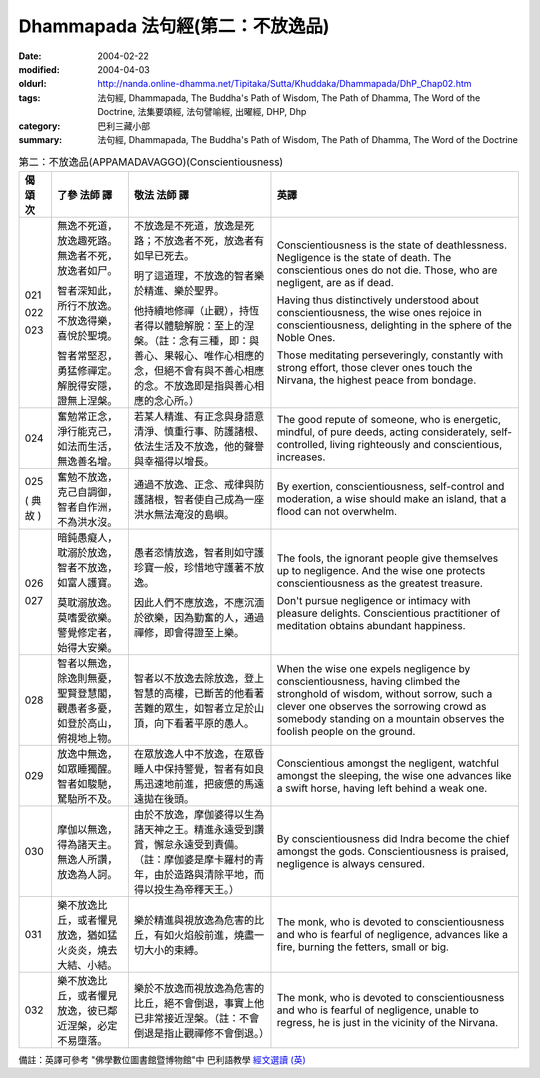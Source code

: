 Dhammapada 法句經(第二：不放逸品)
=================================

:date: 2004-02-22
:modified: 2004-04-03
:oldurl: http://nanda.online-dhamma.net/Tipitaka/Sutta/Khuddaka/Dhammapada/DhP_Chap02.htm
:tags: 法句經, Dhammapada, The Buddha's Path of Wisdom, The Path of Dhamma, The Word of the Doctrine, 法集要頌經, 法句譬喻經, 出曜經, DHP, Dhp
:category: 巴利三藏小部
:summary: 法句經, Dhammapada, The Buddha's Path of Wisdom, The Path of Dhamma, The Word of the Doctrine


.. list-table:: 第二：不放逸品(APPAMADAVAGGO)(Conscientiousness)
   :header-rows: 1
   :class: contrast-reading-table

   * - 偈
       頌
       次

     - 了參  法師 譯

     - 敬法  法師 譯

     - 英譯

   * - 021

       022

       023

     - 無逸不死道，放逸趣死路。無逸者不死，放逸者如尸。

       智者深知此，所行不放逸。不放逸得樂，喜悅於聖境。

       智者常堅忍，勇猛修禪定。解脫得安隱，證無上涅槃。

     - 不放逸是不死道，放逸是死路；不放逸者不死，放逸者有如早已死去。

       明了這道理，不放逸的智者樂於精進、樂於聖界。

       他持續地修禪（止觀），持恆者得以體驗解脫：至上的涅槃。（註：念有三種，即：與善心、果報心、唯作心相應的念，但絕不會有與不善心相應的念。不放逸即是指與善心相應的念心所。）

     - Conscientiousness is the state of deathlessness. Negligence is the state of death.
       The conscientious ones do not die. Those, who are negligent, are as if dead.

       Having thus distinctively understood about conscientiousness, the wise ones rejoice in conscientiousness, delighting in the sphere of the Noble Ones.

       Those meditating perseveringly, constantly with strong effort,
       those clever ones touch the Nirvana, the highest peace from bondage.

   * - 024

     - 奮勉常正念，淨行能克己，如法而生活，無逸善名增。

     - 若某人精進、有正念與身語意清淨、慎重行事、防護諸根、依法生活及不放逸，他的聲譽與幸福得以增長。

     - The good repute of someone, who is energetic, mindful, of pure deeds, acting
       considerately, self-controlled, living righteously and conscientious, increases.

   * - 025

       (
       典故
       )

     - 奮勉不放逸，克己自調御，智者自作洲，不為洪水沒。

     - 通過不放逸、正念、戒律與防護諸根，智者使自己成為一座洪水無法淹沒的島嶼。

     - By exertion, conscientiousness, self-control and moderation,
       a wise should make an island, that a flood can not overwhelm.

   * - 026

       027

     - 暗鈍愚癡人，耽溺於放逸，智者不放逸，如富人護寶。

       莫耽溺放逸。莫嗜愛欲樂。警覺修定者，始得大安樂。

     - 愚者恣情放逸，智者則如守護珍寶一般，珍惜地守護著不放逸。

       因此人們不應放逸，不應沉湎於欲樂，因為勤奮的人，通過禪修，即會得證至上樂。

     - The fools, the ignorant people give themselves up to negligence.
       And the wise one protects conscientiousness as the greatest treasure.

       Don't pursue negligence or intimacy with pleasure delights.
       Conscientious practitioner of meditation obtains abundant happiness.

   * - 028

     - 智者以無逸，除逸則無憂，聖賢登慧閣，觀愚者多憂，如登於高山，俯視地上物。

     - 智者以不放逸去除放逸，登上智慧的高樓，已斷苦的他看著苦難的眾生，如智者立足於山頂，向下看著平原的愚人。

     - When the wise one expels negligence by conscientiousness,
       having climbed the stronghold of wisdom, without sorrow,
       such a clever one observes the sorrowing crowd
       as somebody standing on a mountain observes the foolish people on the ground.

   * - 029

     - 放逸中無逸，如眾睡獨醒。智者如駿馳，駑駘所不及。

     - 在眾放逸人中不放逸，在眾昏睡人中保持警覺，智者有如良馬迅速地前進，把疲憊的馬遠遠拋在後頭。

     - Conscientious amongst the negligent, watchful amongst the sleeping,
       the wise one advances like a swift horse, having left behind a weak one.

   * - 030

     - 摩伽以無逸，得為諸天主。無逸人所讚，放逸為人訶。

     - 由於不放逸，摩伽婆得以生為諸天神之王。精進永遠受到讚賞，懈怠永遠受到責備。（註：摩伽婆是摩卡羅村的青年，由於造路與清除平地，而得以投生為帝釋天王。）

     - By conscientiousness did Indra become the chief amongst the gods.
       Conscientiousness is praised, negligence is always censured.

   * - 031

     - 樂不放逸比丘，或者懼見放逸，猶如猛火炎炎，燒去大結、小結。

     - 樂於精進與視放逸為危害的比丘，有如火焰般前進，燒盡一切大小的束縛。

     - The monk, who is devoted to conscientiousness and who is fearful of negligence,
       advances like a fire, burning the fetters, small or big.

   * - 032

     - 樂不放逸比丘，或者懼見放逸，彼已鄰近涅槃，必定不易墮落。

     - 樂於不放逸而視放逸為危害的比丘，絕不會倒退，事實上他已非常接近涅槃。（註：不會倒退是指止觀禪修不會倒退。）

     - The monk, who is devoted to conscientiousness and who is fearful of negligence,
       unable to regress, he is just in the vicinity of the Nirvana.


備註：英譯可參考 "佛學數位圖書館暨博物館"中 巴利語教學 `經文選讀 (英) <http://buddhism.lib.ntu.edu.tw/DLMBS/lesson/pali/lesson_pali3.jsp>`_

.. 02.22 '04
